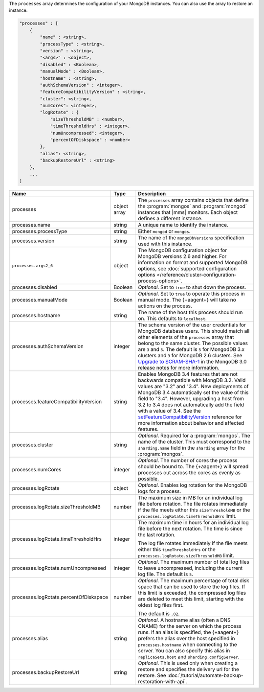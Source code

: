 The ``processes`` array determines the configuration of your MongoDB instances.
You can also use the array to restore an instance.

.. code-block:: cfg

   "processes" : [
       {
           "name" : <string>,
           "processType" : <string>,
           "version" : <string>,
           "<args>" : <object>,
           "disabled" : <Boolean>,
           "manualMode" : <Boolean>,
           "hostname" : <string>,
           "authSchemaVersion" : <integer>,
           "featureCompatibilityVersion" : <string>,
           "cluster": <string>,
           "numCores": <integer>,
           "logRotate" : {
               "sizeThresholdMB" : <number>,
               "timeThresholdHrs" : <integer>,
               "numUncompressed": <integer>,
               "percentOfDiskspace" : <number>
           },
           "alias": <string>,
           "backupRestoreUrl" : <string>
       },
       ...
   ]

.. list-table::
   :widths: 30 10 80
   :header-rows: 1

   * - Name
     - Type
     - Description

   * - processes
     - object array
     - The ``processes`` array contains objects that define the
       :program:`mongos` and :program:`mongod` instances that |mms|
       monitors. Each object defines a different instance.

   * - processes.name
     - string
     - A unique name to identify the instance.

   * - processes.processType
     - string
     - Either ``mongod`` or ``mongos``.

   * - processes.version
     - string
     - The name of the ``mongoDbVersions`` specification used with
       this instance.

   * - ``processes.args2_6``
     - object
     - The MongoDB configuration object for MongoDB versions 2.6 and
       higher. 
       For information on format and supported MongoDB options, see
       :doc:`supported configuration options
       </reference/cluster-configuration-process-options>`.

   * - processes.disabled
     - Boolean
     - *Optional*. Set to ``true`` to shut down the process.

   * - processes.manualMode
     - Boolean
     - *Optional*. Set to ``true`` to operate this process in manual mode.
       The {+aagent+} will take no actions on the process.

   * - processes.hostname
     - string
     - The name of the host this process should run on. This defaults to
       ``localhost``.
       
   * - processes.authSchemaVersion
     - integer
     - The schema version of the user credentials for MongoDB database
       users. This should match all other elements of the ``processes``
       array that belong to the same cluster. The possible values are 
       ``3`` and ``5``. The default is ``5`` for MongodDB 3.x
       clusters and ``3`` for MongoDB 2.6 clusters. See `Upgrade to
       SCRAM-SHA-1 <https://docs.mongodb.com/manual/release-notes/3.0-scram/>`_
       in the MongoDB 3.0 release notes for more information.

   * - processes.featureCompatibilityVersion
     - string
     - Enables MongoDB 3.4 features that are not backwards compatible with
       MongDB 3.2. Valid values are "3.2" and "3.4". New deployments of MongoDB 3.4 automatically set
       the value of this field to "3.4". However, upgrading a host from
       3.2 to 3.4 does not automatically add the field with a value of
       3.4. See the
       `setFeatureCompatibilityVersion <https://docs.mongodb.com/manual/reference/command/setFeatureCompatibilityVersion/#dbcmd.setFeatureCompatibilityVersion>`_
       reference for more information about behavior and affected features.

   * - processes.cluster
     - string
     - *Optional*. Required for a :program:`mongos`. The name of the
       cluster. This must correspond to the ``sharding.name`` field
       in the ``sharding`` array for the :program:`mongos`.

   * - processes.numCores
     - integer
     - *Optional*. The number of cores the process should be bound to. The
       {+aagent+} will spread processes out across the cores as
       evenly as possible.

   * - processes.logRotate
     - object
     - *Optional*. Enables log rotation for the MongoDB logs for a
       process.

   * - processes.logRotate.sizeThresholdMB
     - number
     - The maximum size in MB for an individual log file before
       rotation. The file rotates immediately if the file meets either
       this ``sizeThresholdMB`` or the
       ``processes.logRotate.timeThresholdHrs`` limit.

   * - processes.logRotate.timeThresholdHrs
     - integer
     - The maximum time in hours for an individual log file before the
       next rotation. The time is since the last rotation.

       The log file rotates immediately if the file meets either this
       ``timeThresholdHrs`` or the
       ``processes.logRotate.sizeThresholdMB`` limit.

   * - processes.logRotate.numUncompressed
     - integer
     - *Optional*. The maximum number of total log files to leave
       uncompressed, including the current log file. The default is ``5``.

   * - processes.logRotate.percentOfDiskspace
     - number
     - *Optional*. The maximum percentage of total disk space that can
       be used to store the log files. If this limit is exceeded, the
       compressed log files are deleted to meet this limit, starting
       with the oldest log files first.

       The default is ``.02``.

   * - processes.alias
     - string
     - *Optional*. A hostname alias (often a DNS CNAME) for the server on
       which the process runs. If an alias is specified, the {+aagent+} prefers the alias over the host specified in
       ``processes.hostname`` when connecting to the server. You can
       also specify this alias in ``replicaSets.host`` and
       ``sharding.configServer``.

   * - processes.backupRestoreUrl
     - string
     - *Optional*. This is used only when creating a restore and specifies the
       delivery url for the restore. See
       :doc:`/tutorial/automate-backup-restoration-with-api`.
